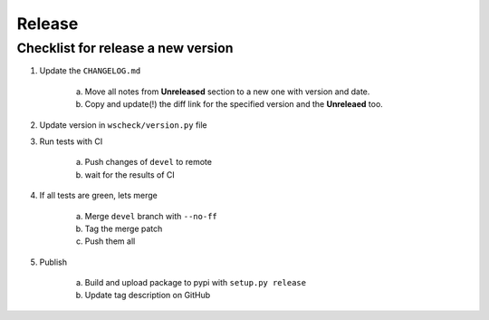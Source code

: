 Release
=======

Checklist for release a new version
-----------------------------------

1. Update the ``CHANGELOG.md``

    a. Move all notes from **Unreleased** section to a new one with version and date.

    #. Copy and update(!) the diff link for the specified version and the **Unreleaed** too.

#. Update version in ``wscheck/version.py`` file

#. Run tests with CI

    a. Push changes of ``devel`` to remote

    #. wait for the results of CI

#. If all tests are green, lets merge

    a. Merge ``devel`` branch with  ``--no-ff``

    #. Tag the merge patch

    #. Push them all

#. Publish

    a. Build and upload package to pypi with ``setup.py release``

    #. Update tag description on GitHub
